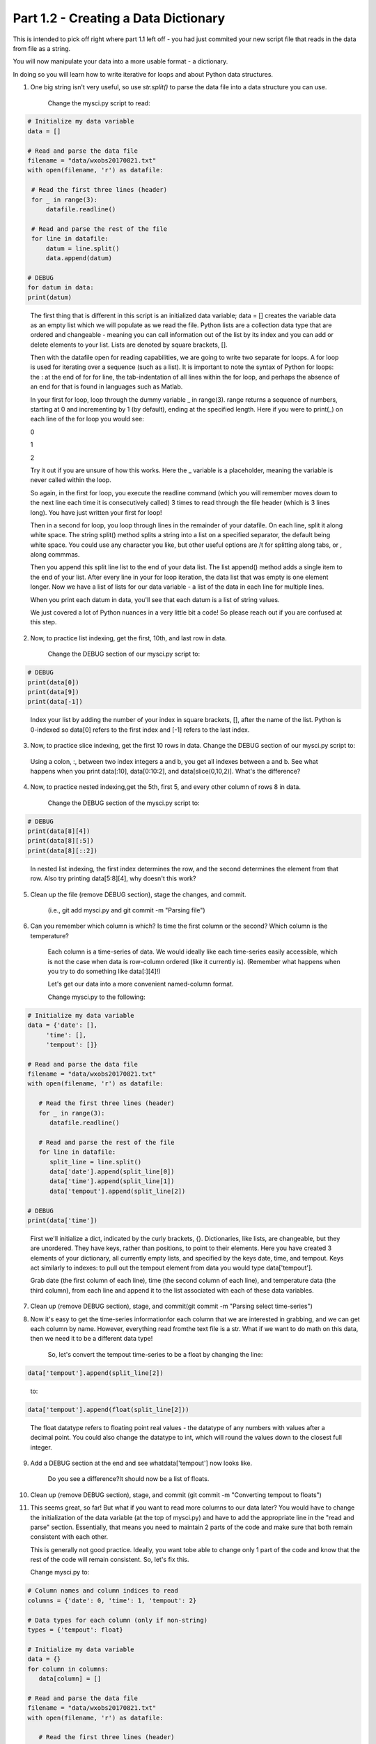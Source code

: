 .. title: part1_2
.. slug: part1_2
.. date: 2020-04-08 14:58:42 UTC-06:00
.. tags: 
.. category: 
.. link: 
.. description: 
.. type: text
.. hidetitle: True

=====================================
Part 1.2 - Creating a Data Dictionary
=====================================

This is intended to pick off right where part 1.1 left off - you had just commited your new script file that reads in the data from file as a string.

You will now manipulate your data into a more usable format - a dictionary.

In doing so you will learn how to write iterative for loops and about Python data structures.

1. One big string isn't very useful, so use `str.split()` to parse the data file into a data structure you can use.

    Change the mysci.py script to read:

.. code-block:: python

   # Initialize my data variable
   data = []
   
   # Read and parse the data file
   filename = "data/wxobs20170821.txt"
   with open(filename, 'r') as datafile:

    # Read the first three lines (header)
    for _ in range(3):
        datafile.readline()
    
    # Read and parse the rest of the file
    for line in datafile:
        datum = line.split()
        data.append(datum)

   # DEBUG
   for datum in data:
   print(datum)

..

    The first thing that is different in this script is an initialized data variable; data = [] creates the variable data as an empty list which we will populate as we read the file. Python lists are a collection data type that are ordered and changeable - meaning you can call information out of the list by its index and you can add or delete elements to your list. Lists are denoted by square brackets, [].

    Then with the datafile open for reading capabilities, we are going to write two separate for loops. A for loop is used for iterating over a sequence (such as a list). It is important to note the syntax of Python for loops: the : at the end of for for line, the tab-indentation of all lines within the for loop, and perhaps the absence of an end for that is found in languages such as Matlab.

    In your first for loop, loop through the dummy variable _ in range(3). range returns a sequence of numbers, starting at 0 and incrementing by 1 (by default), ending at the specified length. Here if you were to print(_) on each line of the for loop you would see:

    0

    1

    2

    Try it out if you are unsure of how this works. Here the _ variable is a placeholder, meaning the variable is never called within the loop.

    So again, in the first for loop, you execute the readline command (which you will remember moves down to the next line each time it is consecutively called) 3 times to read through the file header (which is 3 lines long). You have just written your first for loop!

    Then in a second for loop, you loop through lines in the remainder of your datafile. On each line, split it along white space. The string split() method splits a string into a list on a specified separator, the default being white space. You could use any character you like, but other useful options are /t for splitting along tabs, or , along commmas.

    Then you append this split line list to the end of your data list. The list append() method adds a single item to the end of your list. After every line in your for loop iteration, the data list that was empty is one element longer. Now we have a list of lists for our data variable - a list of the data in each line for multiple lines.

    When you print each datum in data, you'll see that each datum is a list of string values.

    We just covered a lot of Python nuances in a very little bit a code! So please reach out if you are confused at this step.

2. Now, to practice list indexing, get the first, 10th, and last row in data.

    Change the DEBUG section of our mysci.py script to:

.. code-block:: python

   # DEBUG
   print(data[0])
   print(data[9])
   print(data[-1])

..

    Index your list by adding the number of your index in square brackets, [], after the name of the list. Python is 0-indexed so data[0] refers to the first index and [-1] refers to the last index.

3.  Now, to practice slice indexing, get the first 10 rows in data.
    Change the DEBUG section of our mysci.py script to:

.. code-block:: python
   # DEBUG
   for datum in data[0:10]:
      print(datum)
    
..

    Using a colon, :, between two index integers a and b, you get all indexes between a and b. See what happens when you print data[:10], data[0:10:2], and data[slice(0,10,2)]. What's the difference?

4. Now, to practice nested indexing,get the 5th, first 5, and every other column of rows 8 in data.

    Change the DEBUG section of the mysci.py script to:

.. code-block:: python

   # DEBUG
   print(data[8][4])
   print(data[8][:5])
   print(data[8][::2])

..    
    
    In nested list indexing, the first index determines the row, and the second determines the element from that row. Also try printing data[5:8][4], why doesn't this work?

5. Clean up the file (remove DEBUG section), stage the changes, and commit.

    (i.e., git add mysci.py and git commit -m "Parsing file")

6. Can you remember which column is which? Is time the first column or the second? Which column is the temperature?

    Each column is a time-series of data. We would ideally like each time-series easily accessible, which is not the case when data is row-column ordered (like it currently is). (Remember what happens when you try to do something like data[:][4]!)

    Let's get our data into a more convenient named-column format.

    Change mysci.py to the following:

.. code-block:: python

   # Initialize my data variable
   data = {'date': [],
        'time': [],
        'tempout': []}

   # Read and parse the data file
   filename = "data/wxobs20170821.txt"
   with open(filename, 'r') as datafile:

      # Read the first three lines (header)
      for _ in range(3):
         datafile.readline()
    
      # Read and parse the rest of the file
      for line in datafile:
         split_line = line.split()
         data['date'].append(split_line[0])
         data['time'].append(split_line[1])
         data['tempout'].append(split_line[2])

   # DEBUG
   print(data['time'])
    
..    
    
    First we'll initialize a dict, indicated by the curly brackets, {}. Dictionaries, like lists, are changeable, but they are unordered. They have keys, rather than positions, to point to their elements. Here you have created 3 elements of your dictionary, all currently empty lists, and specified by the keys date, time, and tempout. Keys act similarly to indexes: to pull out the tempout element from data you would type data['tempout'].

    Grab date (the first column of each line), time (the second column of each line), and temperature data (the third column), from each line and append it to the list associated with each of these data variables.

7. Clean up (remove DEBUG section), stage, and commit(git commit -m "Parsing select time-series")

..


8. Now it's easy to get the time-series informationfor each column that we are interested in grabbing, and we can get each column by name. However, everything read fromthe text file is a str. What if we want to do math on this data, then we need it to be a different data type!

    So, let's convert the tempout time-series to be a float by changing the line:
.. code-block:: python

   data['tempout'].append(split_line[2])   
    
..

    to:

.. code-block:: python
   
   data['tempout'].append(float(split_line[2]))
    
..

    The float datatype refers to floating point real values - the datatype of any numbers with values after a decimal point. You could also change the datatype to int, which will round the values down to the closest full integer.

9. Add a DEBUG section at the end and see whatdata['tempout'] now looks like.

    Do you see a difference?It should now be a list of floats.

..


10.  Clean up (remove DEBUG section), stage, and commit (git commit -m "Converting tempout to floats")

..


11. This seems great, so far! But what if you want to read more columns to our data later? You would have to change the initialization of the data variable (at the top of mysci.py) and have to add the appropriate line in the "read and parse" section. Essentially, that means you need to maintain 2 parts of the code and make sure that both remain consistent with each other.

    This is generally not good practice. Ideally, you want tobe able to change only 1 part of the code and know that the rest of the code will remain consistent. So, let's fix this.

    Change mysci.py to:

.. code-block:: python

   # Column names and column indices to read
   columns = {'date': 0, 'time': 1, 'tempout': 2}

   # Data types for each column (only if non-string)
   types = {'tempout': float}

   # Initialize my data variable
   data = {}
   for column in columns:
      data[column] = []

   # Read and parse the data file
   filename = "data/wxobs20170821.txt"
   with open(filename, 'r') as datafile:

      # Read the first three lines (header)
      for _ in range(3):
         datafile.readline()

      # Read and parse the rest of the file
      for line in datafile:
         split_line = line.split()
         for column in columns:
            i = columns[column]
            t = types.get(column, str)
            value = t(split_line[i])
            data[column].append(value)

   # DEBUG
   print(data['tempout'])

..

    You have now created a columns dictionary that points each data variable to its column-index. And a types dictionary, that indicates what type to convert the data when necessary. When you want new variables pulled out of the datafile, change these two variables.

    Initializing the data dictionary now includes a for loop, where for each variable specified in columns that key is initialized pointing to an empty list. This is the first time you have looped over a dict and added key-value pairs to a dict via assignment.

    When reading and parsing the file, you created your first nested for loop. For every line of the datafile, split that line - and then for every desired variable in the columns dictionary (date, time, tempout): grab the datum from the current split line with the specified index (0, 1, 2), use the dict.get() method to find the desired datatype if specired (avoiding key-not-found errors and defaulting to str if unspecified), convert the datum to the desired datatype, and append the datum to the list associated with each column key within the data dictionary.

12. Clean up (remove DEBUG section), stage, and commit (git commit -m "Refactoring data parsing code")

..


..
..
..


That concludes the second lesson of this virtual tutorial.

In this section you saved the variables of date, time, and tempout in a data dictionary.

You should now be familiar with the data structures lists (as well as list indexing, nested lists, and the command list.append()), dictionaries (their keys and the command dict.get()), and ranges. You also learned to write for-loops, about the float datatype, and using the Python commands str.split.

Please continue to `Part 1.3 <link://slug/part1_3>`_.

